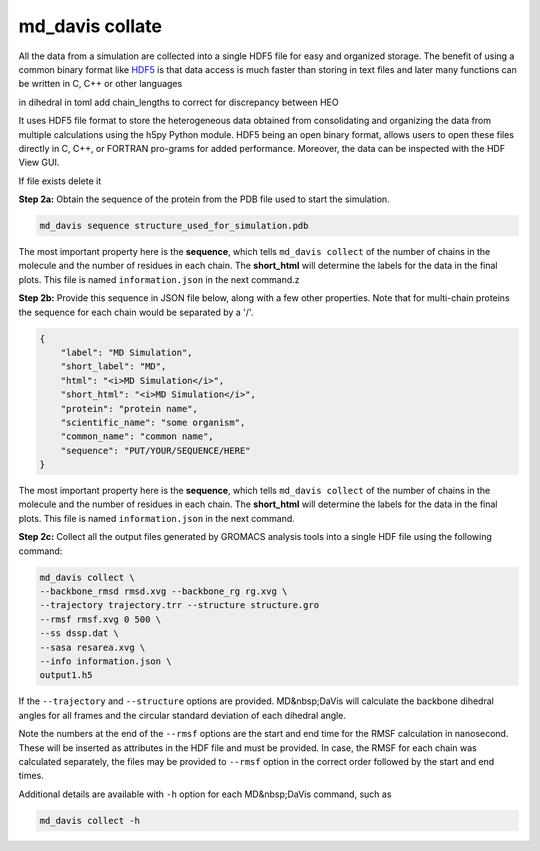 md_davis collate
================

All the data from a simulation are collected into a single HDF5 file for
easy and organized storage. The benefit of using a common binary format
like `HDF5 <https://www.hdfgroup.org/solutions/hdf5/>`_ is that data access is much faster than storing in text files
and later many functions can be written in C, C++ or other languages




in dihedral in toml add chain_lengths to correct for discrepancy between HEO

It uses HDF5 file format to store the heterogeneous data obtained from consolidating and organizing the data from multiple calculations using the h5py Python module. HDF5 being an open binary format, allows users to open these files directly in C, C++, or FORTRAN pro-grams for added performance. Moreover, the data can be inspected with the HDF View GUI.

If file exists delete it

**Step 2a:** Obtain the sequence of the protein from the PDB file used to start the simulation.

.. code-block:: bash

    md_davis sequence structure_used_for_simulation.pdb

The most important property here is the **sequence**, which tells ``md_davis
collect`` of the number of chains in the molecule and the number of residues in each chain. The **short_html** will determine the labels for the data in the final plots. This file is named ``information.json`` in the next command.z

**Step 2b:** Provide this sequence in JSON file below, along with a few other properties. Note that for multi-chain proteins the sequence for each chain would be separated by a '/'.

.. code-block:: toml

    {
        "label": "MD Simulation",
        "short_label": "MD",
        "html": "<i>MD Simulation</i>",
        "short_html": "<i>MD Simulation</i>",
        "protein": "protein name",
        "scientific_name": "some organism",
        "common_name": "common name",
        "sequence": "PUT/YOUR/SEQUENCE/HERE"
    }

The most important property here is the **sequence**, which tells ``md_davis collect`` of the number of chains in the molecule and the number of residues in each chain. The **short_html** will determine the labels for the data in the final plots. This file is named ``information.json`` in the next command.

**Step 2c:** Collect all the output files generated by GROMACS analysis tools into a single HDF file using the following command:


.. code-block:: bash

    md_davis collect \
    --backbone_rmsd rmsd.xvg --backbone_rg rg.xvg \
    --trajectory trajectory.trr --structure structure.gro
    --rmsf rmsf.xvg 0 500 \
    --ss dssp.dat \
    --sasa resarea.xvg \
    --info information.json \
    output1.h5

If the ``--trajectory`` and ``--structure`` options are provided. MD&nbsp;DaVis will calculate the backbone dihedral angles for all frames and the circular standard deviation of each dihedral angle.

Note the numbers at the end of the ``--rmsf`` options are the start and end time for the RMSF calculation in nanosecond. These will be inserted as attributes in the HDF file and must be provided. In case, the RMSF for each chain was calculated separately, the files may be provided to ``--rmsf`` option in the correct order followed by the start and end times.

Additional details are available with ``-h`` option for each MD&nbsp;DaVis command, such as

.. code-block:: bash

    md_davis collect -h

